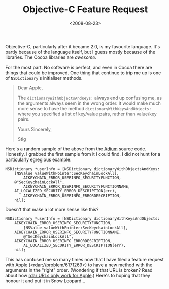 #+title: Objective-C Feature Request
#+date: <2008-08-23>
#+category: ObjectiveC

#+attr_html: :alt Dictionary Icon :align right
[[file:dictionary.png]]

Objective-C, particularly after it became 2.0, is my favourite language.
It's partly because of the language itself, but I guess mostly because
of the libraries. The Cocoa libraries are /awesome/.

For the most part. No software is perfect, and even in Cocoa there are
things that could be improved. One thing that continue to trip me up is
one of =NSDictionary='s initialiser methods.

#+BEGIN_QUOTE
  Dear Apple,

  The =dictionaryWithObjectsAndKeys:= always end up confusing me, as the
  arguments always seem in the wrong order. It would make much more
  sense to have the method =dictionaryWithKeysAndObjects:= where you
  specified a list of key/value pairs, rather than value/key pairs.

  Yours Sincerely,

  Stig
#+END_QUOTE

Here's a random sample of the above from the [[http://www.adiumx.com/][Adium]] source code.
Honestly. I grabbed the first sample from it I could find. I did not
hunt for a particularly egregious example:

#+BEGIN_SRC objc
  NSDictionary *userInfo = [NSDictionary dictionaryWithObjectsAndKeys:
      [NSValue valueWithPointer:SecKeychainLockAll],
          AIKEYCHAIN_ERROR_USERINFO_SECURITYFUNCTION,
      @"SecKeychainLockAll",
          AIKEYCHAIN_ERROR_USERINFO_SECURITYFUNCTIONNAME,
      AI_LOCALIZED_SECURITY_ERROR_DESCRIPTION(err),
          AIKEYCHAIN_ERROR_USERINFO_ERRORDESCRIPTION,
      nil];
#+END_SRC

Doesn't that make a lot more sense like this?

#+BEGIN_SRC objc
    NSDictionary *userInfo = [NSDictionary dictionaryWithKeysAndObjects:
        AIKEYCHAIN_ERROR_USERINFO_SECURITYFUNCTION,
            [NSValue valueWithPointer:SecKeychainLockAll],
        AIKEYCHAIN_ERROR_USERINFO_SECURITYFUNCTIONNAME,
            @"SecKeychainLockAll",
        AIKEYCHAIN_ERROR_USERINFO_ERRORDESCRIPTION,
            AI_LOCALIZED_SECURITY_ERROR_DESCRIPTION(err),
        nil];
#+END_SRC

This has confused me so many times now that I have filed a feature
request with Apple (<rdar://problem/6171269>) to have a new method
with the arguments in the "right" order. (Wondering if that URL is
broken? Read about how [[https://web.archive.org/web/20160809030838/http://iphonedevelopment.blogspot.co.uk/2008/10/radar-urls-bug-reporting.html][rdar URLs only work for Apple]].) Here's to
hoping that they honour it and put it in Snow Leopard...

#  LocalWords:  initialiser dictionaryWithObjectsAndKeys Adium objc
#  LocalWords:  dictionaryWithKeysAndObjects userInfo NSValue rdar
#  LocalWords:  valueWithPointer SecKeychainLockAll AIKEYCHAIN
#  LocalWords:  SECURITYFUNCTION SECURITYFUNCTIONNAME LOCALIZED
#  LocalWords:  ERRORDESCRIPTION
